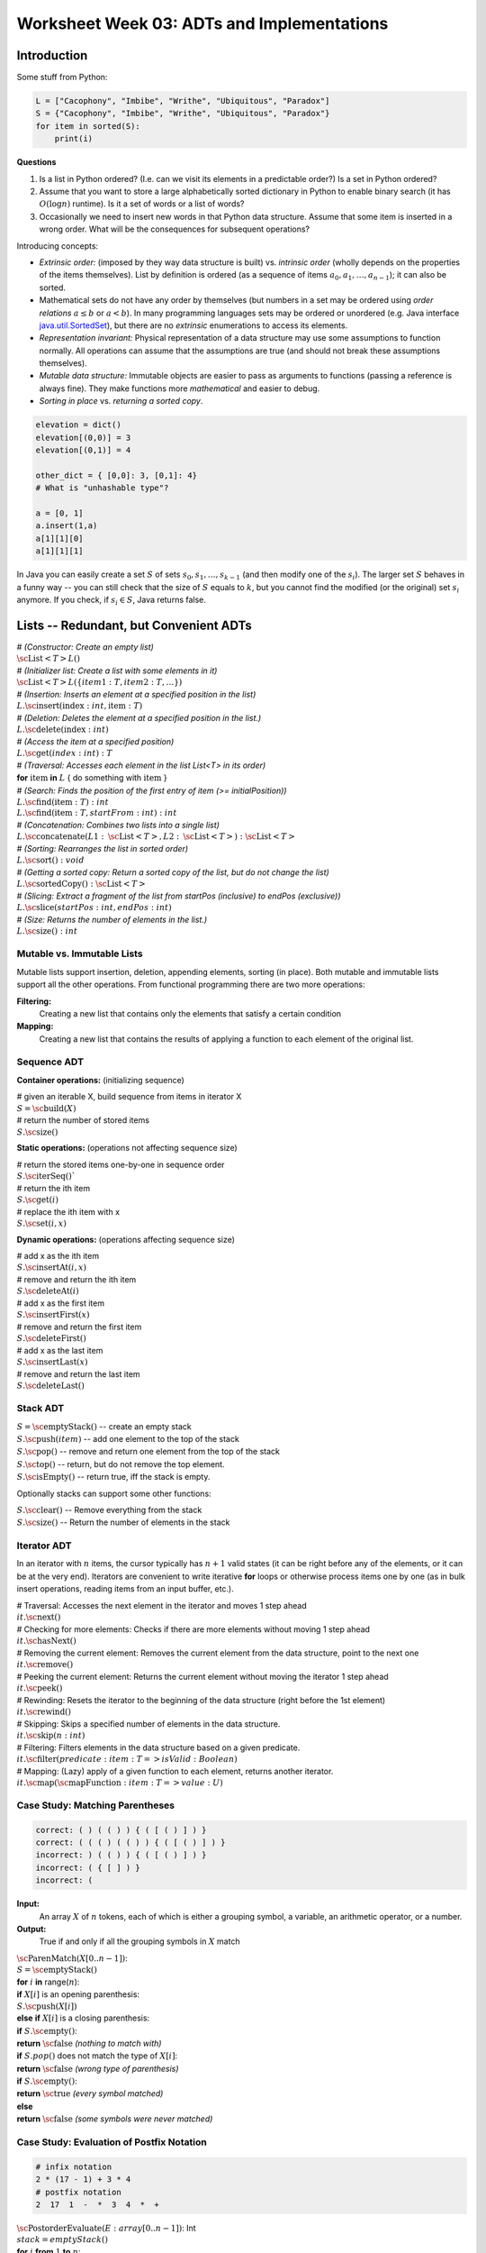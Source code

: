 Worksheet Week 03: ADTs and Implementations
=============================================

Introduction
---------------

Some stuff from Python: 

.. code-block:: python

  L = ["Cacophony", "Imbibe", "Writhe", "Ubiquitous", "Paradox"]
  S = {"Cacophony", "Imbibe", "Writhe", "Ubiquitous", "Paradox"}
  for item in sorted(S):
      print(i)






**Questions**

1. Is a list in Python ordered? (I.e. can we visit its elements in a predictable order?)
   Is a set in Python ordered?
2. Assume that you want to store a large alphabetically sorted dictionary in Python to enable 
   binary search (it has :math:`O(\log n)` runtime).
   Is it a set of words or a list of words?
3. Occasionally we need to insert new words in that Python data structure. Assume that some 
   item is inserted in a wrong order. What will be the consequences for subsequent operations? 


Introducing concepts: 

* *Extrinsic order:* (imposed by they way data structure is built) vs. *intrinsic order* (wholly depends 
  on the properties of the items themselves). List by definition is ordered (as a sequence of 
  items :math:`a_0,a_1,\ldots,a_{n-1}`); it can also be sorted. 
* Mathematical sets do not have any order by themselves (but numbers in a set may be ordered using *order relations* 
  :math:`a \leq b` or :math:`a < b`). 
  In many programming languages sets may be ordered or unordered 
  (e.g. Java interface `java.util.SortedSet <https://docs.oracle.com/javase/8/docs/api/java/util/SortedSet.html>`_),
  but there are no *extrinsic* enumerations to access its elements.
* *Representation invariant:* Physical representation of a data structure may use some assumptions to function normally. 
  All operations can assume that the assumptions are true (and should not break these assumptions themselves). 
* *Mutable data structure:*
  Immutable objects are easier to pass as arguments to functions (passing a reference is always fine). 
  They make functions more *mathematical* and easier to debug. 
* *Sorting in place* vs. *returning a sorted copy*. 


.. code-block:: python

  elevation = dict()
  elevation[(0,0)] = 3
  elevation[(0,1)] = 4

  other_dict = { [0,0]: 3, [0,1]: 4} 
  # What is "unhashable type"?

  a = [0, 1]
  a.insert(1,a)
  a[1][1][0]
  a[1][1][1]


In Java you can easily create a set :math:`S` of sets :math:`s_0,s_1,\ldots,s_{k-1}` (and then modify one of the :math:`s_i`). 
The larger set :math:`S` behaves in a funny way -- you can still check that the size of :math:`S` equals to :math:`k`, but 
you cannot find the modified (or the original) set :math:`s_i` anymore. If you check, if :math:`s_i \in S`, Java returns false.





Lists -- Redundant, but Convenient ADTs
-------------------------------------------

| # *(Constructor: Create an empty list)*
| :math:`\text{\sc List}<T> L()` 
| # *(Initializer list: Create a list with some elements in it)* 
| :math:`\text{\sc List}<T> L (\{ item1:T, item2:T, \ldots \})`
| # *(Insertion: Inserts an element at a specified position in the list)*
| :math:`L.\text{\sc insert}(\text{index}:int, \text{item}:T)`
| # *(Deletion: Deletes the element at a specified position in the list.)*
| :math:`L.\text{\sc delete}(\text{index}:int)`
| # *(Access the item at a specified position)*
| :math:`L.\text{\sc get}(index:int): T`
| # *(Traversal: Accesses each element in the list List<T> in its order)*
| **for** :math:`\text{item}` **in** :math:`L` { do something with :math:`\text{item}` }
| # *(Search: Finds the position of the first entry of item (>= initialPosition))*
| :math:`L.\text{\sc find}(\text{item}:T): int`
| :math:`L.\text{\sc find}(\text{item}:T, startFrom:int): int`
| # *(Concatenation: Combines two lists into a single list)*
| :math:`L.\text{\sc concatenate}(L1:\text{\sc List}<T>, L2:\text{\sc List}<T>): \text{\sc List}<T>`
| # *(Sorting: Rearranges the list in sorted order)*
| :math:`L.\text{\sc sort}(): void`
| # *(Getting a sorted copy: Return a sorted copy of the list, but do not change the list)*
| :math:`L.\text{\sc sortedCopy}(): \text{\sc List}<T>`
| # *(Slicing: Extract a fragment of the list from startPos (inclusive) to endPos (exclusive))*
| :math:`L.\text{\sc slice}(startPos:int, endPos:int)`
| # *(Size: Returns the number of elements in the list.)*
| :math:`L.\text{\sc size}(): int`


.. subchapter ... 
.. Examples in Python and C++ STD




Mutable vs. Immutable Lists
^^^^^^^^^^^^^^^^^^^^^^^^^^^^^

Mutable lists support insertion, deletion, appending elements, sorting (in place). 
Both mutable and immutable lists support all the other operations. 
From functional programming there are two more operations: 

**Filtering:** 
  Creating a new list that contains only the elements that satisfy a certain condition

**Mapping:** 
  Creating a new list that contains the results of applying a 
  function to each element of the original list.



Sequence ADT
^^^^^^^^^^^^^^


**Container operations:** (initializing sequence)

| # given an iterable X, build sequence from items in iterator X
| :math:`S = \text{\sc build}(X)`
| # return the number of stored items
| :math:`S.\text{\sc size}()`

**Static operations:** (operations not affecting sequence size)

| # return the stored items one-by-one in sequence order
| :math:`S.\text{\sc iterSeq}()``
| # return the ith item
| :math:`S.\text{\sc get}(i)`
| # replace the ith item with x
| :math:`S.\text{\sc set}(i, x)`

**Dynamic operations:** (operations affecting sequence size)

| # add x as the ith item
| :math:`S.\text{\sc insertAt}(i, x)`
| # remove and return the ith item
| :math:`S.\text{\sc deleteAt}(i)`
| # add x as the first item
| :math:`S.\text{\sc insertFirst}(x)`
| # remove and return the first item
| :math:`S.\text{\sc deleteFirst}()`
| # add x as the last item
| :math:`S.\text{\sc insertLast}(x)`
| # remove and return the last item 
| :math:`S.\text{\sc deleteLast}()`










Stack ADT
^^^^^^^^^^

| :math:`S = \text{\sc emptyStack}()` -- create an empty stack
| :math:`S.\text{\sc push}(item)` -- add one element to the top of the stack
| :math:`S.\text{\sc pop}()` -- remove and return one element from the top of the stack
| :math:`S.\text{\sc top}()` -- return, but do not remove the top element. 
| :math:`S.\text{\sc isEmpty}()` -- return true, iff the stack is empty. 

Optionally stacks can support some other functions:

| :math:`S.\text{\sc clear}()` -- Remove everything from the stack
| :math:`S.\text{\sc size}()` -- Return the number of elements in the stack




Iterator ADT
^^^^^^^^^^^^^^

In an iterator with :math:`n` items, the cursor typically has :math:`n+1` valid states (it can be 
right before any of the elements, or it can be at the very end). Iterators are convenient 
to write iterative **for** loops or otherwise process items one by one (as in bulk insert operations, 
reading items from an input buffer, etc.). 


| # Traversal: Accesses the next element in the iterator and moves 1 step ahead
| :math:`it.\text{\sc next}()`
| # Checking for more elements: Checks if there are more elements without moving 1 step ahead
| :math:`it.\text{\sc hasNext}()`
| # Removing the current element: Removes the current element from the data structure, point to the next one
| :math:`it.\text{\sc remove}()`
| # Peeking the current element: Returns the current element without moving the iterator 1 step ahead
| :math:`it.\text{\sc peek}()`
| # Rewinding: Resets the iterator to the beginning of the data structure (right before the 1st element)
| :math:`it.\text{\sc rewind}()`
| # Skipping: Skips a specified number of elements in the data structure.
| :math:`it.\text{\sc skip}(n:int)`
| # Filtering: Filters elements in the data structure based on a given predicate.
| :math:`it.\text{\sc filter}(predicate:{item:T => isValid:Boolean})`
| # Mapping: (Lazy) apply of a given function to each element, returns another iterator. 
| :math:`it.\text{\sc map}(\text{\sc mapFunction}:{item:T => value:U})`





Case Study: Matching Parentheses
^^^^^^^^^^^^^^^^^^^^^^^^^^^^^^^^^^

.. code-block:: text 
  
  correct: ( ) ( ( ) ) { ( [ ( ) ] ) }	
  correct: ( ( ( ) ( ( ) ) { ( [ ( ) ] ) }	
  incorrect: ) ( ( ) ) { ( [ ( ) ] ) }	
  incorrect: ( { [ ] ) }	
  incorrect: (


**Input:** 
  An array :math:`X` of :math:`n` tokens, each of which is either a grouping symbol, a
  variable, an arithmetic operator, or a number. 

**Output:** 
  True if and only if all the grouping symbols in :math:`X` match



| :math:`\text{\sc ParenMatch}(X[0..n-1])`:
| :math:`\;\;\;\;\;` :math:`S = \text{\sc emptyStack}()`
| :math:`\;\;\;\;\;` **for** :math:`i` **in** range(:math:`n`):
| :math:`\;\;\;\;\;\;\;\;\;\;` **if** :math:`X[i]` is an opening parenthesis:
| :math:`\;\;\;\;\;\;\;\;\;\;\;\;\;\;\;` :math:`S.\text{\sc push}(X[i])`
| :math:`\;\;\;\;\;\;\;\;\;\;` **else** **if** :math:`X[i]` is a closing parenthesis:
| :math:`\;\;\;\;\;\;\;\;\;\;\;\;\;\;\;` **if** :math:`S.\text{\sc empty}()`:
| :math:`\;\;\;\;\;\;\;\;\;\;\;\;\;\;\;\;\;\;\;\;` **return** :math:`\text{\sc false}` *(nothing to match with)*
| :math:`\;\;\;\;\;\;\;\;\;\;\;\;\;\;\;` **if** :math:`S.pop()` does not match the type of :math:`X[i]`:
| :math:`\;\;\;\;\;\;\;\;\;\;\;\;\;\;\;\;\;\;\;\;` **return** :math:`\text{\sc false}` *(wrong type of parenthesis)* 
| :math:`\;\;\;\;\;` **if** :math:`S.\text{\sc empty}()`:
| :math:`\;\;\;\;\;\;\;\;\;\;` **return** :math:`\text{\sc true}` *(every symbol matched)* 
| :math:`\;\;\;\;\;` **else** 
| :math:`\;\;\;\;\;\;\;\;\;\;` **return** :math:`\text{\sc false}` *(some symbols were never matched)*






Case Study: Evaluation of Postfix Notation
^^^^^^^^^^^^^^^^^^^^^^^^^^^^^^^^^^^^^^^^^^^

.. code-block:: text
  
  # infix notation
  2 * (17 - 1) + 3 * 4
  # postfix notation
  2  17  1  -  *  3  4  *  +



| :math:`\text{\sc PostorderEvaluate}(E: array[0..n-1])`: Int
| :math:`\;\;\;\;\;` :math:`stack = emptyStack()`
| :math:`\;\;\;\;\;` **for** :math:`i` **from** :math:`1` **to** :math:`n`:
| :math:`\;\;\;\;\;\;\;\;\;\;` **if** :math:`\text{\sc isNumber}(E[i])`:
| :math:`\;\;\;\;\;\;\;\;\;\;\;\;\;\;\;` :math:`stack.\text{\sc push}(E[i])`
| :math:`\;\;\;\;\;\;\;\;\;\;` **else:**
| :math:`\;\;\;\;\;\;\;\;\;\;\;\;\;\;\;` :math:`x1 = stack.\text{\sc pop}()`
| :math:`\;\;\;\;\;\;\;\;\;\;\;\;\;\;\;` :math:`x2 = stack.\text{\sc pop}()`
| :math:`\;\;\;\;\;\;\;\;\;\;\;\;\;\;\;` :math:`res = \text{\sc ApplyOp}(E[i], x1, x2)`
| :math:`\;\;\;\;\;\;\;\;\;\;\;\;\;\;\;` :math:`stack.\text{\sc push}(res)`

**Question:** 
  Given the pseudocode for `\text{\sc PostorderEvaluate}(E)`, 
  write the current state of the stack right after the :math:`E[6]`, 
  i.e. the number :math:`4` is insered.


Case Study: Backtracker Object as ADT
^^^^^^^^^^^^^^^^^^^^^^^^^^^^^^^^^^^^^^

Here is an object-oriented way to solve Sudoku, 
N-Queens problem, and many more combinatorial tasks. 


In this example a backtracker object is a sort of iterator 
designed to visited all nodes of a rooted tree in the DFS order 
and display the first valid solution (or all valid solutions).  
Backtracker is usually inefficient (exponential time algorithm), 
but it can become more efficient, if it can establish early on that 
in the given subtree there are no more solutions (for example, 
one of the rules has been violated). 




| *(Initialize Backtracker with its initial state)*
| :math:`B = \text{\sc Backtracker}(s:\text{\em State})`
| *(Get moves available from the current state at the given tree level)*
| :math:`B.\text{\sc moves}(\text{\em level}:int):\text{\sc Iterator}<\text{Move}>`
| *(Is the move valid for the given backtracker state)*
| :math:`B.\text{\sc valid}(\text{\em level}:int, \text{\em move}:Move):\text{\sc Boolean}`
| *(Record the move to the backtracker -- move down in the search tree)*
| :math:`B.\text{\sc record}(\text{\em level}:int, \text{\em move}:Move)`
| *(Opposite to record -- undo the move to move up in the search tree)*
| :math:`B.\text{\sc undo}(\text{\em level}:int, \text{\em move}:Move)`
| *(Is the search successfully completed?)*
| :math:`B.\text{\sc done}(\text{\em level}:int):\text{\sc Boolean}`
| *(Output the successful state of the Backtracker object)*
| :math:`B.\text{\sc output}()`

Write the pseudocode for a function :math:`\text{\sc attempt}(\text{\em level}:int)` so as to 
find the first solution (or all solutions) starting with the backtracker object on 
level :math:`\text{\em level}`. 







Problems
----------

**Problem 1:** 
  In some Python's implementations, the dynamic array is grown by :math:`n/8` whenever 
  the list overflows. Assume that :math:`r` is the ratio between inserts and 
  reads for this dynamic array. Find the value :math:`r` for which this growth 
  factor is the optimal one.
  
**Problem 2:** 
  Reverse the order of elements in stack :math:`S` in the following ways:
  
  **(A)** 
    Use two additional stacks, but no auxiliary variables.
	
  **(B)**
    Use one additional stack and some additional non-array variables (i.e. cannot use lists, sequences, stacks or queues).


**Problem 3:** 
  Read elements from an iterator and place them on a stack :math:`S` in ascending order using one 
  additional stack and some additional non-array variables.
	

**Problem 4:** 
  Given a data structure implementing the
  Sequence ADT, show how to use it to implement the Set interface. 
  (Your implementation does not need to be efficient.)

**Problem 5:** 
  What are the costs for each ADT operation, if a queue is implemented 
  as dynamic array?

**Problem 6:** 
  Which operations become asymptotically faster, if list ADT is implemented as a doubly linked 
  list (instead of a singly linked list)? 
   
.. only:: Internal 

  **Answer:** 
  
  TBD
  
  :math:`\square`
  

**Problem 7:** 
  Write a pseudocode to implement the following two operations on the Backtracker object: 

  **(A)**
    :math:`\text{\sc findFirstSolution}(b:\text{\sc Backtracker})` -- a function that returns the
    first solution (in fact -- any 1 solution) for the given backtracker object. 

  **(B)**
    :math:`\text{\sc findAllSolutions}(b:\text{\sc Backtracker})`


**Problem 8:** 
  `Koch snowflake <https://en.wikipedia.org/wiki/Koch_snowflake>`_ consists of three sides. 
  Each side connects two vertices of an equilateral triangle :math:`ABC`. Consider, for example, 
  two points :math:`A` and :math:`B` and the edge connecting them :math:`e`.

  If the length of :math:`e` is :math:`1` unit or shorter, then :math:`AB` is connected by a straight line 
  segment. Otherwise, the segment :math:`AB` is subdivided into three equal parts: :math:`e_1, e_2, e_3`. 
  The middle part is complemented with two more line segments :math:`f_1` and :math:`g_1` to make 
  another equilateral triangle (with side length three times smaller than the :math:`ABC`). 
  Finally, the Koch snoflake's edge algorithm is called on each of the segments :math:`e_1, f_2, g_2, e_3`
  recursively. 
  
  The initial call for :math:`e = AB` is :math:`\text{\sc SnowflakeEdge}(e,0)`, where :math:`d = 0` is the initial depth 
  in the recursion tree. 
  Here is the pseudocode for the algorithm: 


  | :math:`\text{\sc SnowflakeEdge}(e, d)`: 
  | :math:`\;\;\;\;\;` **if** :math:`|e| \leq 1`:
  | :math:`\;\;\;\;\;\;\;\;\;\;` draw a straight edge :math:`e`
  | :math:`\;\;\;\;\;` **else**: 
  | :math:`\;\;\;\;\;\;\;\;\;\;` Split :math:`e` into three equal parts :math:`e_1, e_2, e_3`
  | :math:`\;\;\;\;\;\;\;\;\;\;` Construct a regular triangle out of edges :math:`e_2, f_2, g_2` to the "outside"
  | :math:`\;\;\;\;\;\;\;\;\;\;` :math:`\text{\sc SnowflakeEdge}(e_1, d+1)`
  | :math:`\;\;\;\;\;\;\;\;\;\;` :math:`\text{\sc SnowflakeEdge}(f_2, d+1)`
  | :math:`\;\;\;\;\;\;\;\;\;\;` :math:`\text{\sc SnowflakeEdge}(g_2, d+1)`
  | :math:`\;\;\;\;\;\;\;\;\;\;` :math:`\text{\sc SnowflakeEdge}(e_3, d+1)`

  In this algorithm we assume that the Koch snowflake is drawn as vector graphics on a device 
  with infinite resolution. 

  **(A)**
    How many levels does the depth parameter :math:`d` reach, if the initial size of the edge is :math:`|e| = n`. 

  **(B)**
    Estimate the number of recursive calls of :math:`\text{\sc SnowflakeEdge}(e, d)`, if the initial size of the edge is :math:`|e| = n`.
	
  **(C)** 
    Write a recursive time complexity of this algorithm :math:`T(n)` and estimate it with Master's theorem. 
	
	
Bibliography
------------------

1. Robert E. Noonan. `An Object-Oriented View on Backtracking <https://dl.acm.org/doi/pdf/10.1145/331795.331886>`_ 

